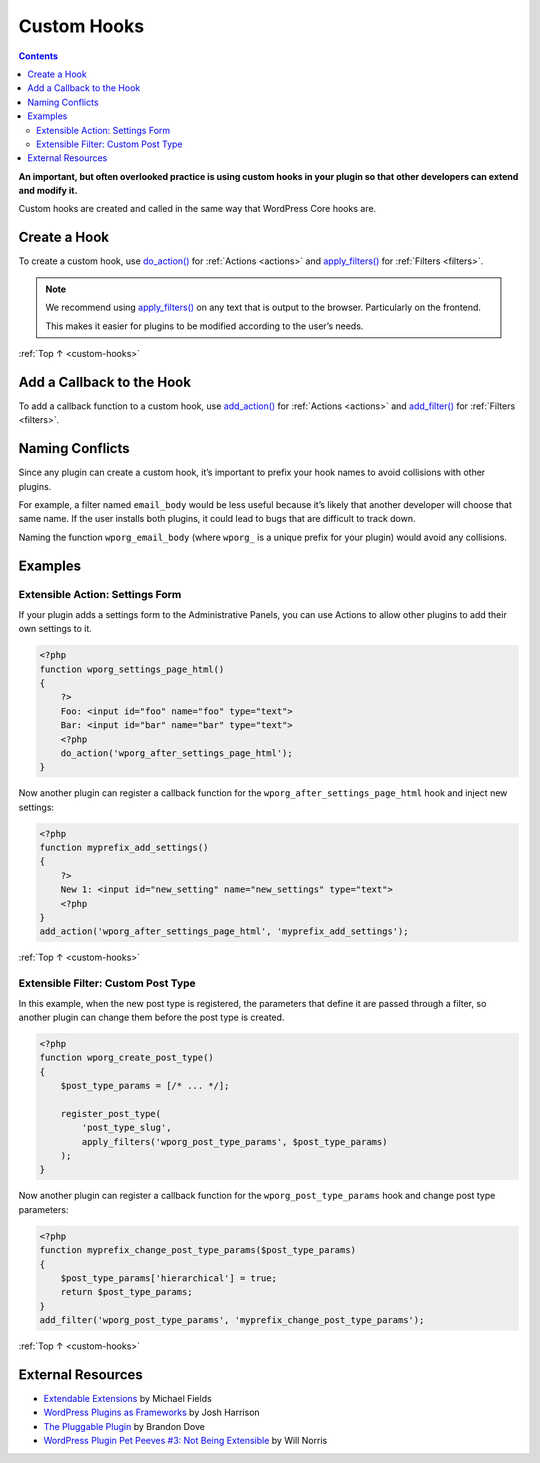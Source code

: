 .. _custom-hooks:

Custom Hooks
============

.. contents::

**An important, but often overlooked practice is using custom hooks in
your plugin so that other developers can extend and modify it.**

Custom hooks are created and called in the same way that WordPress Core
hooks are.

.. _header-n5:

Create a Hook
-------------

To create a custom hook, use
`do_action() <https://developer.wordpress.org/reference/functions/do_action/>`__
for :ref:`Actions <actions>` and `apply_filters() <https://developer.wordpress.org/reference/functions/apply_filters/>`__
for :ref:`Filters <filters>`.

.. note:: We recommend using
  `apply_filters() <https://developer.wordpress.org/reference/functions/apply_filters/>`__
  on any text that is output to the browser. Particularly on the frontend.

  This makes it easier for plugins to be modified according to the user’s needs.

:ref:`Top ↑ <custom-hooks>`

.. _header-n14:

Add a Callback to the Hook
---------------------------

To add a callback function to a custom hook, use
`add_action() <https://developer.wordpress.org/reference/functions/add_action/>`__
for :ref:`Actions <actions>` and
`add_filter() <https://developer.wordpress.org/reference/functions/add_filter/>`__
for :ref:`Filters <filters>`.

.. _header-n17:

Naming Conflicts
-----------------

Since any plugin can create a custom hook, it’s important to prefix your
hook names to avoid collisions with other plugins.

For example, a filter named ``email_body`` would be less useful because
it’s likely that another developer will choose that same name. If the
user installs both plugins, it could lead to bugs that are difficult to
track down.

Naming the function ``wporg_email_body`` (where ``wporg_`` is a unique
prefix for your plugin) would avoid any collisions.

.. _header-n22:

Examples
---------

.. _header-n23:

Extensible Action: Settings Form
~~~~~~~~~~~~~~~~~~~~~~~~~~~~~~~~~

If your plugin adds a settings form to the Administrative Panels, you
can use Actions to allow other plugins to add their own settings to it.

.. code-block:: php

   <?php
   function wporg_settings_page_html()
   {
       ?>
       Foo: <input id="foo" name="foo" type="text">
       Bar: <input id="bar" name="bar" type="text">
       <?php
       do_action('wporg_after_settings_page_html');
   }

Now another plugin can register a callback function for the
``wporg_after_settings_page_html`` hook and inject new settings:

.. code-block:: php

   <?php
   function myprefix_add_settings()
   {
       ?>
       New 1: <input id="new_setting" name="new_settings" type="text">
       <?php
   }
   add_action('wporg_after_settings_page_html', 'myprefix_add_settings');

:ref:`Top ↑ <custom-hooks>`

.. _header-n29:

Extensible Filter: Custom Post Type
~~~~~~~~~~~~~~~~~~~~~~~~~~~~~~~~~~~~

In this example, when the new post type is registered, the parameters
that define it are passed through a filter, so another plugin can change
them before the post type is created.

.. code-block:: php

   <?php
   function wporg_create_post_type()
   {
       $post_type_params = [/* ... */];

       register_post_type(
           'post_type_slug',
           apply_filters('wporg_post_type_params', $post_type_params)
       );
   }

Now another plugin can register a callback function for the
``wporg_post_type_params`` hook and change post type parameters:

.. code-block:: php

   <?php
   function myprefix_change_post_type_params($post_type_params)
   {
       $post_type_params['hierarchical'] = true;
       return $post_type_params;
   }
   add_filter('wporg_post_type_params', 'myprefix_change_post_type_params');

:ref:`Top ↑ <custom-hooks>`

.. _header-n35:

External Resources
-------------------

-  `Extendable
   Extensions <http://wordpress.tv/2012/08/27/michael-fields-extendable-extensions/>`__
   by Michael Fields

-  `WordPress Plugins as
   Frameworks <http://picklewagon.com/2011/09/26/wordpress-plugins-as-frameworks/>`__
   by Josh Harrison

-  `The Pluggable
   Plugin <http://wordpress.tv/2010/12/03/brandon-dove-the-pluggable-plugin/>`__
   by Brandon Dove

-  `WordPress Plugin Pet Peeves #3: Not Being
   Extensible <http://willnorris.com/2009/06/wordpress-plugin-pet-peeve-3-not-being-extensible>`__
   by Will Norris
